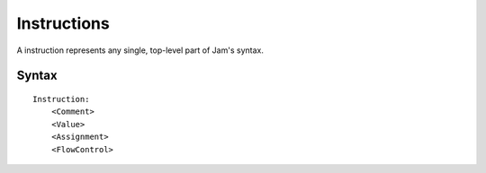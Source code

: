 .. _jam-instructions:

Instructions
############

A instruction represents any single, top-level part of Jam's syntax.

Syntax
======

::

    Instruction:
        <Comment>
        <Value>
        <Assignment>
        <FlowControl>

